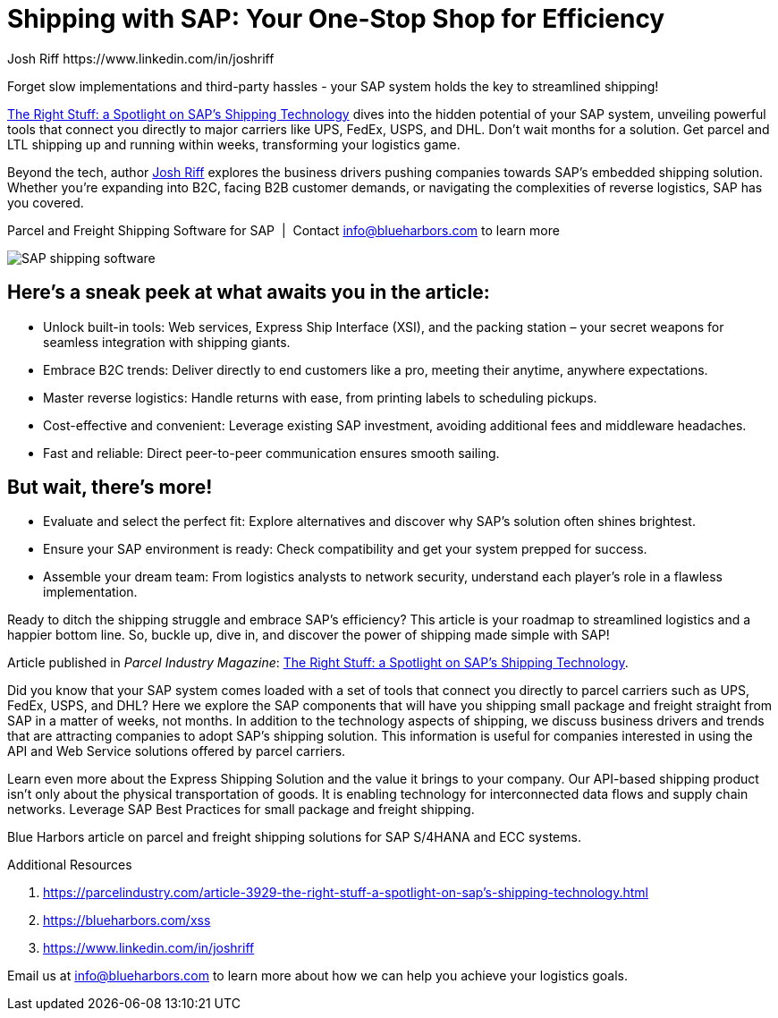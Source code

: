 = Shipping with SAP: Your One-Stop Shop for Efficiency
Josh Riff https://www.linkedin.com/in/joshriff
:showtitle:
:page-navtitle: Shipping with SAP
:page-description: Forget slow implementations and third-party hassles - your SAP system holds the key to streamlined shipping!
:page-root: ../../../
:imagesdir: ../assets
:data-uri: // Embed images directly into the document by setting the data-uri document attribute.
:homepage: https://erp-parcel-shipping-extension.com/

+++
<script type="application/ld+json">
{
   "@context": "https://schema.org/",
      "@type": "BlogPosting",
      "@id": "https://erp-parcel-shipping-extension.com/2023/12/02/right-stuff/#BlogPosting",
      "mainEntityOfPage": "https://erp-parcel-shipping-extension.com/2023/12/02/right-stuff",
      "about": {"@id": "https://blueharbors.com/xss/#Product"},
      "headline": "Shipping with SAP: Your One-Stop Shop for Efficiency",
      "name": "Shipping with SAP: Your One-Stop Shop for Efficiency",
      "description": "Forget slow implementations and third-party hassles - your SAP system holds the key to streamlined shipping! Parcel Industry Magazine article The Right Stuff: a Spotlight on SAP's Shipping Technology dives into the hidden potential of your SAP system, unveiling powerful tools that connect you directly to major carriers like UPS, FedEx, USPS, and DHL. Don't wait months for a solution. Get parcel and LTL shipping up and running within weeks, transforming your logistics game.",
      "datePublished": "2023-12-02T08:00:00+05:00",
      "dateModified": "2023-12-02T09:00:00+05:00",
      "inLanguage": "en-US",
      "author": {
         "@type": "Person",
         "@id": "https://www.linkedin.com/in/joshriff#Person",
         "name": "Josh Riff",
         "url": "https://www.linkedin.com/in/joshriff"
      },
      "copyrightHolder": {
         "@id": "https://www.linkedin.com/in/joshriff#Person"
      },
      "copyrightYear": "2023",
      "image": [
         "https://blueharbors.com/xss/assets/img/xss/1x1/truck-04.jpg",
      "https://blueharbors.com/xss/assets/img/xss/4x3/truck-04.jpg",
      "https://blueharbors.com/xss/assets/img/xss/16x9/truck-04.jpg"
      ],
      "url": "https://erp-parcel-shipping-extension.com/2023/12/02/right-stuff",
      "isPartOf": {
         "@type" : "Blog",
         "@id": "https://erp-parcel-shipping-extension.com/",
         "isPartOf":{"@id": "https://blueharbors.com/xss/#Product"},
         "name": "Parcel and Freight Shipping Software for SAP",
         "publisher": {
            "@id": "https://www.linkedin.com/in/joshriff#Person"
         }
      },
      "isBasedOn": {
         "@type": "CreativeWork",
         "name": "The Right Stuff: a Spotlight on SAP's Shipping Technology",
         "publisher": "Parcel Industry Magazine",
         "url": "https://parcelindustry.com/article-3929-the-right-stuff-a-spotlight-on-sap%E2%80%99s-shipping-technology.html"
      },
      "sameAs": "https://blueharbors.com/xss/",
      "genre":["shipping software","logistics software","supply chain software", "shipping API"],
      "keywords": [
         "sap shipping",
      "sap shipping software",
      "shipping solution",
      "shipping software for sap",
      "shipping integration",
      "shipping integration solution"
      ]
}
</script>
+++

Forget slow implementations and third-party hassles - your SAP system holds the key to streamlined shipping!

https://parcelindustry.com/article-3929-the-right-stuff-a-spotlight-on-sap's-shipping-technology.html[The Right Stuff: a Spotlight on SAP's Shipping Technology] dives into the hidden potential of your SAP system, unveiling powerful tools that connect you directly to major carriers like UPS, FedEx, USPS, and DHL. Don't wait months for a solution. Get parcel and LTL shipping up and running within weeks, transforming your logistics game.

Beyond the tech, author https://www.linkedin.com/in/joshriff[Josh Riff] explores the business drivers pushing companies towards SAP's embedded shipping solution. Whether you're expanding into B2C, facing B2B customer demands, or navigating the complexities of reverse logistics, SAP has you covered.


.Parcel and Freight Shipping Software for SAP{nbsp}{nbsp}|{nbsp}{nbsp}Contact info@blueharbors.com to learn more
image:trucks/truck-04.jpg[SAP shipping software]

== Here's a sneak peek at what awaits you in the article:

- Unlock built-in tools: Web services, Express Ship Interface (XSI), and the packing station – your secret weapons for seamless integration with shipping giants.
- Embrace B2C trends: Deliver directly to end customers like a pro, meeting their anytime, anywhere expectations.
- Master reverse logistics: Handle returns with ease, from printing labels to scheduling pickups.
- Cost-effective and convenient: Leverage existing SAP investment, avoiding additional fees and middleware headaches.
- Fast and reliable: Direct peer-to-peer communication ensures smooth sailing.

== But wait, there's more!

- Evaluate and select the perfect fit: Explore alternatives and discover why SAP's solution often shines brightest.
- Ensure your SAP environment is ready: Check compatibility and get your system prepped for success.
- Assemble your dream team: From logistics analysts to network security, understand each player's role in a flawless implementation.

Ready to ditch the shipping struggle and embrace SAP's efficiency? This article is your roadmap to streamlined logistics and a happier bottom line. So, buckle up, dive in, and discover the power of shipping made simple with SAP!

====
Article published in _Parcel Industry Magazine_:
https://parcelindustry.com/article-3929-the-right-stuff-a-spotlight-on-sap's-shipping-technology.html[The Right Stuff: a Spotlight on SAP's Shipping Technology].
====

Did you know that your SAP system comes loaded with a set of tools that connect you directly to parcel carriers such as UPS, FedEx, USPS, and DHL? Here we explore the SAP components that will have you shipping small package and freight straight from SAP in a matter of weeks, not months. In addition to the technology aspects of shipping, we discuss business drivers and trends that are attracting companies to adopt SAP's shipping solution. This information is useful for companies interested in using the API and Web Service solutions offered by parcel carriers.

Learn even more about the Express Shipping Solution and the value it brings to your company. Our API-based shipping product isn't only about the physical transportation of goods. It is enabling technology for interconnected data flows and supply chain networks. Leverage SAP Best Practices for small package and freight shipping.



Blue Harbors article on parcel and freight shipping solutions for SAP S/4HANA and ECC systems.

.Additional Resources
. https://parcelindustry.com/article-3929-the-right-stuff-a-spotlight-on-sap's-shipping-technology.html
. https://blueharbors.com/xss
. https://www.linkedin.com/in/joshriff

Email us at info@blueharbors.com to learn more about how we can help you achieve your logistics goals.

